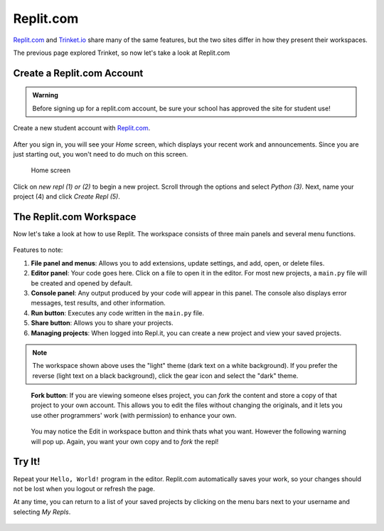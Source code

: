 Replit.com
==========

`Replit.com <https://replit.com>`__ and `Trinket.io <https://trinket.io>`__ share
many of the same features, but the two sites differ in how they present their
workspaces.

The previous page explored Trinket, so now let's take a look at Replit.com

Create a Replit.com Account
---------------------------

.. admonition:: Warning

   Before signing up for a replit.com account, be sure your school has approved
   the site for student use!

Create a new student account with `Replit.com <https://replit.com/signup>`__.

.. figure:: figures/replit-signup.png
   :alt: The Replit.com sign-up screen.

After you sign in, you will see your *Home* screen, which displays your recent
work and announcements. Since you are just starting out, you won't need to do
much on this screen.

.. figure:: figures/replit-home.png
   :alt: Replit.com home screen.

   Home screen

Click on *new repl (1) or (2)* to begin a new project. Scroll through the options and
select *Python (3)*. Next, name your project (4) and click *Create Repl (5)*.

.. figure:: figures/replit-newrepl.png
   :alt: Create a new Python repl.

The Replit.com Workspace
------------------------

Now let's take a look at how to use Replit. The workspace consists of three
main panels and several menu functions.

.. figure:: figures/replit-overview.png
   :alt: Replit.com code editor layout

Features to note:

#. **File panel and menus**: Allows you to add extensions, update settings, and
   add, open, or delete files.
#. **Editor panel**: Your code goes here. Click on a file to open it in the
   editor. For most new projects, a ``main.py`` file will be created and opened
   by default.
#. **Console panel**: Any output produced by your code will appear in this
   panel. The console also displays error messages, test results, and other
   information.
#. **Run button**: Executes any code written in the ``main.py`` file.
#. **Share button**: Allows you to share your projects.
#. **Managing projects**: When logged into Repl.it, you can create a new
   project and view your saved projects.

.. admonition:: Note

   The workspace shown above uses the "light" theme (dark text on a white background). If you prefer the reverse (light text on a black
   background), click the gear icon and select the "dark" theme.  

.. figure:: figures/replit-forking.png
   :alt: Replit.com how to copy/fork someone elses repl   

   **Fork button**: If you are viewing someone elses project, you can *fork*
   the content and store a copy of that project to your own account. This
   allows you to edit the files without changing the originals, and it lets
   you use other programmers' work (with permission) to enhance your own.  

.. figure:: figures/replit-edit_in_workspace.png
   :alt: Replit.com why you don't want to press edit in workspace button  

   You may notice the Edit in workspace button and think thats what you want.  However the following warning will pop up. Again, you want your own copy and to *fork* the repl!
  

Try It!
-------

Repeat your ``Hello, World!`` program in the editor. Replit.com automatically
saves your work, so your changes should not be lost when you logout or
refresh the page.

At any time, you can return to a list of your saved projects by clicking on the
menu bars next to your username and selecting *My Repls*.

.. figure:: figures/replit-menu-dropdown.png
   :alt: Main menu dropdown options.
